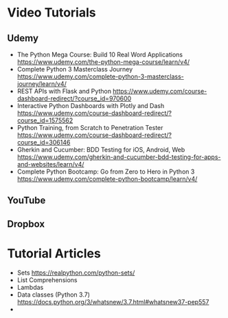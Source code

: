

* Video Tutorials

** Udemy

  - The Python Mega Course: Build 10 Real Word Applications [[https://www.udemy.com/the-python-mega-course/learn/v4/]]  
  - Complete Python 3 Masterclass Journey [[https://www.udemy.com/complete-python-3-masterclass-journey/learn/v4/]]  
  - REST APIs with Flask and Python [[https://www.udemy.com/course-dashboard-redirect/?course_id=970600]]  
  - Interactive Python Dashboards with Plotly and Dash [[https://www.udemy.com/course-dashboard-redirect/?course_id=1575562]]  
  - Python Training, from Scratch to Penetration Tester [[https://www.udemy.com/course-dashboard-redirect/?course_id=306146]] 
  - Gherkin and Cucumber: BDD Testing for iOS, Android, Web [[https://www.udemy.com/gherkin-and-cucumber-bdd-testing-for-apps-and-websites/learn/v4/]]  
  - Complete Python Bootcamp: Go from Zero to Hero in Python 3 [[https://www.udemy.com/complete-python-bootcamp/learn/v4/]]

** YouTube


** Dropbox



* Tutorial Articles

  - Sets [[https://realpython.com/python-sets/]]  
  - List Comprehensions 
  - Lambdas 
  - Data classes (Python 3.7) [[https://docs.python.org/3/whatsnew/3.7.html#whatsnew37-pep557]]  
  - 

